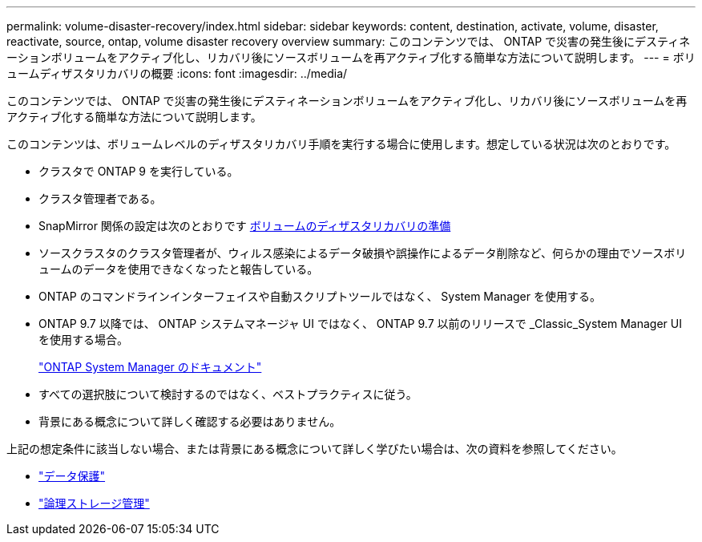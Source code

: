 ---
permalink: volume-disaster-recovery/index.html 
sidebar: sidebar 
keywords: content, destination, activate, volume, disaster, reactivate, source, ontap, volume disaster recovery overview 
summary: このコンテンツでは、 ONTAP で災害の発生後にデスティネーションボリュームをアクティブ化し、リカバリ後にソースボリュームを再アクティブ化する簡単な方法について説明します。 
---
= ボリュームディザスタリカバリの概要
:icons: font
:imagesdir: ../media/


[role="lead"]
このコンテンツでは、 ONTAP で災害の発生後にデスティネーションボリュームをアクティブ化し、リカバリ後にソースボリュームを再アクティブ化する簡単な方法について説明します。

このコンテンツは、ボリュームレベルのディザスタリカバリ手順を実行する場合に使用します。想定している状況は次のとおりです。

* クラスタで ONTAP 9 を実行している。
* クラスタ管理者である。
* SnapMirror 関係の設定は次のとおりです xref:../volume-disaster-prep/index.html[ボリュームのディザスタリカバリの準備]
* ソースクラスタのクラスタ管理者が、ウィルス感染によるデータ破損や誤操作によるデータ削除など、何らかの理由でソースボリュームのデータを使用できなくなったと報告している。
* ONTAP のコマンドラインインターフェイスや自動スクリプトツールではなく、 System Manager を使用する。
* ONTAP 9.7 以降では、 ONTAP システムマネージャ UI ではなく、 ONTAP 9.7 以前のリリースで _Classic_System Manager UI を使用する場合。
+
https://docs.netapp.com/us-en/ontap/["ONTAP System Manager のドキュメント"^]

* すべての選択肢について検討するのではなく、ベストプラクティスに従う。
* 背景にある概念について詳しく確認する必要はありません。


上記の想定条件に該当しない場合、または背景にある概念について詳しく学びたい場合は、次の資料を参照してください。

* https://docs.netapp.com/us-en/ontap/data-protection/index.html["データ保護"^]
* https://docs.netapp.com/us-en/ontap/volumes/index.html["論理ストレージ管理"^]

